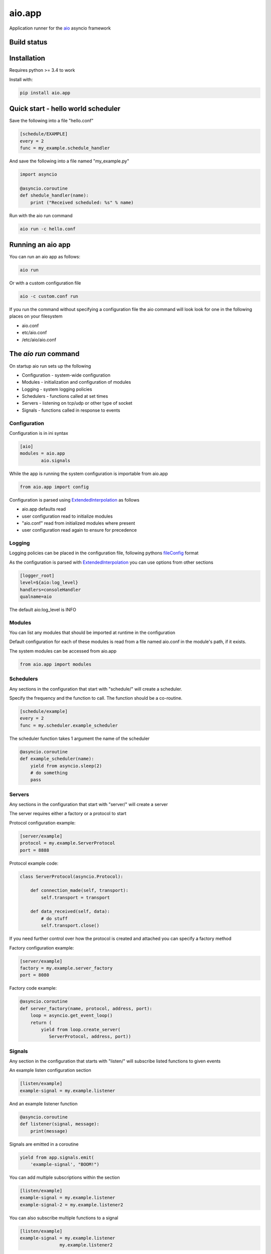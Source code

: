 aio.app
=======

Application runner for the aio_ asyncio framework

.. _aio: https://github.com/phlax/aio


Build status
------------

.. image:: https://travis-ci.org/phlax/aio.app.svg?branch=master
	       :target: https://travis-ci.org/phlax/aio.app


Installation
------------

Requires python >= 3.4 to work

Install with:

.. code:: bash

	  pip install aio.app


Quick start - hello world scheduler
-----------------------------------

Save the following into a file "hello.conf"

.. code:: ini
	  
	  [schedule/EXAMPLE]
	  every = 2
	  func = my_example.schedule_handler

And save the following into a file named "my_example.py"	  
	  
.. code:: python

	  import asyncio
	  
	  @asyncio.coroutine
	  def shedule_handler(name):
	      print ("Received scheduled: %s" % name)

Run with the aio run command

.. code:: bash

	  aio run -c hello.conf
	  
	  
Running an aio app
------------------

You can run an aio app as follows:

.. code:: bash

	  aio run

Or with a custom configuration file
	  
.. code:: bash

	  aio -c custom.conf run

	  
If you run the command without specifying a configuration file the aio command will look look for one in the following places on your filesystem

- aio.conf
- etc/aio.conf
- /etc/aio/aio.conf
  

The *aio run* command
---------------------

On startup aio run sets up the following

- Configuration - system-wide configuration
- Modules - initialization and configuration of modules
- Logging - system logging policies  
- Schedulers - functions called at set times
- Servers - listening on tcp/udp or other type of socket
- Signals - functions called in response to events


Configuration
~~~~~~~~~~~~~

Configuration is in ini syntax

.. code:: ini

	  [aio]
	  modules = aio.app
	          aio.signals

While the app is running the system configuration is importable from aio.app

.. code:: python

	  from aio.app import config

Configuration is parsed using ExtendedInterpolation_ as follows

- aio.app defaults read
- user configuration read to initialize modules
- "aio.conf" read from initialized modules where present
- user configuration read again to ensure for precedence


Logging
~~~~~~~

Logging policies can be placed in the configuration file, following pythons fileConfig_ format

.. _fileConfig: https://docs.python.org/3/library/logging.config.html#logging-config-fileformat

As the configuration is parsed with ExtendedInterpolation_ you can use options from other sections

.. code:: ini

	  [logger_root]
	  level=${aio:log_level}
	  handlers=consoleHandler
	  qualname=aio

The default aio:log_level is INFO
	  

Modules
~~~~~~~

You can list any modules that should be imported at runtime in the configuration

Default configuration for each of these modules is read from a file named aio.conf in the module's path, if it exists.

The system modules can be accessed from aio.app

.. code:: python

	  from aio.app import modules


Schedulers
~~~~~~~~~~

Any sections in the configuration that start with "schedule/" will create a scheduler.

Specify the frequency and the function to call. The function should be a co-routine.

.. code:: ini

	  [schedule/example]
	  every = 2
	  func = my.scheduler.example_scheduler

The scheduler function takes 1 argument the name of the scheduler

.. code:: python

	  @asyncio.coroutine
	  def example_scheduler(name):
              yield from asyncio.sleep(2)
	      # do something
	      pass

Servers
~~~~~~~

Any sections in the configuration that start with "server/" will create a server

The server requires either a factory or a protocol to start

Protocol configuration example:

.. code:: ini

	  [server/example]
	  protocol = my.example.ServerProtocol
	  port = 8888

Protocol example code:

.. code:: python

	  class ServerProtocol(asyncio.Protocol):

	      def connection_made(self, transport):
	          self.transport = transport

	      def data_received(self, data):
	          # do stuff
	          self.transport.close()

If you need further control over how the protocol is created and attached you can specify a factory method

Factory configuration example:

.. code:: ini

	  [server/example]
	  factory = my.example.server_factory
	  port = 8080

Factory code example:

.. code:: python

	  @asyncio.coroutine
	  def server_factory(name, protocol, address, port):
	      loop = asyncio.get_event_loop()
	      return (
	          yield from loop.create_server(
		     ServerProtocol, address, port))


Signals
~~~~~~~

Any section in the configuration that starts with "listen/" will subscribe listed functions to given events

An example listen configuration section

.. code:: ini

	  [listen/example]
	  example-signal = my.example.listener

And an example listener function

.. code:: python

	  @asyncio.coroutine
	  def listener(signal, message):
	      print(message)

Signals are emitted in a coroutine

.. code:: python

	  yield from app.signals.emit(
              'example-signal', "BOOM!")

You can add multiple subscriptions within the section

.. code:: ini

	  [listen/example]
	  example-signal = my.example.listener
	  example-signal-2 = my.example.listener2

You can also subscribe multiple functions to a signal

.. code:: ini

	  [listen/example]
	  example-signal = my.example.listener
	                 my.example.listener2


And you can have multiple "listen/" sections

.. code:: ini

	  [listen/example]
	  example-signal = my.example.listener
	                 my.example.listener2

	  [listen/example2]
	  example-signal2 = my.example.listener2			 


The *aio config* command
------------------------

To dump the system configuration you can run

.. code:: bash

	  aio config

To dump a configuration section you can use -g or --get with the section name

.. code:: bash

	  aio config -g aio

	  aio config --get aio/commands

To get a configuration option, you can use -g with the section name and option

.. code:: bash

	  aio config -g aio:log_level

	  aio config --get listen/example:example-signal

You can set a configuration option with -s or --set

Multi-line options should be enclosed in " and separated with "\\n"

.. code:: bash

	  aio config --set aio:log_level DEBUG

	  aio config -s listen/example:example-signal "my.listener\nmy.listener2"

When saving configuration options, configuration files are searched for in order from the following locations

- aio.conf
- etc/aio.conf
- /etc/aio/aio.conf

If none are present aio will attempt to save it in "aio.conf" in the current working directory

To get or set an option in a particular file you can use the -f flag

.. code:: bash

	  aio config -g aio:modules -f custom.conf

	  aio config -s aio:log_level DEBUG -f custom.conf

When getting config values with the -f flag, ExtendedInterpolation_ is not used, and you therefore see the raw values

	  
The *aio test* command
----------------------

You can test the installed modules using the aio test command

.. code:: ini

	  [aio]
	  modules = aio.app
	           aio.signals

.. code:: bash

	  aio test

You can also specify a module

.. code:: bash

	  aio test aio.app


Dependencies
------------

aio.app depends on the following packages

- aio.core_
- aio.signals_
- aio.config_


Related software
----------------

- aio.http.server_
- aio.web.server_


.. _aio.core: https://github.com/phlax/aio.core
.. _aio.signals: https://github.com/phlax/aio.signals
.. _aio.config: https://github.com/phlax/aio.config

.. _aio.http.server: https://github.com/phlax/aio.http.server
.. _aio.web.server: https://github.com/phlax/aio.web.server

.. _ExtendedInterpolation: https://docs.python.org/3/library/configparser.html#interpolation-of-values

